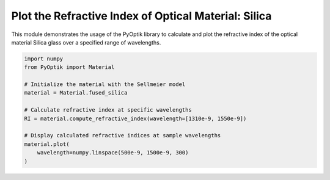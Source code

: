 
.. DO NOT EDIT.
.. THIS FILE WAS AUTOMATICALLY GENERATED BY SPHINX-GALLERY.
.. TO MAKE CHANGES, EDIT THE SOURCE PYTHON FILE:
.. "gallery/sellmeier/plot_silica.py"
.. LINE NUMBERS ARE GIVEN BELOW.

.. only:: html

    .. note::
        :class: sphx-glr-download-link-note

        :ref:`Go to the end <sphx_glr_download_gallery_sellmeier_plot_silica.py>`
        to download the full example code

.. rst-class:: sphx-glr-example-title

.. _sphx_glr_gallery_sellmeier_plot_silica.py:


Plot the Refractive Index of Optical Material: Silica
=====================================================

This module demonstrates the usage of the PyOptik library to calculate and plot the refractive index of the optical material Silica glass over a specified range of wavelengths.

.. GENERATED FROM PYTHON SOURCE LINES 8-22



.. image-sg:: /gallery/sellmeier/images/sphx_glr_plot_silica_001.png
   :alt: Refractive Index vs. Wavelength: [fused_silica]
   :srcset: /gallery/sellmeier/images/sphx_glr_plot_silica_001.png
   :class: sphx-glr-single-img





.. code-block:: python3


    import numpy
    from PyOptik import Material

    # Initialize the material with the Sellmeier model
    material = Material.fused_silica

    # Calculate refractive index at specific wavelengths
    RI = material.compute_refractive_index(wavelength=[1310e-9, 1550e-9])

    # Display calculated refractive indices at sample wavelengths
    material.plot(
        wavelength=numpy.linspace(500e-9, 1500e-9, 300)
    )


.. rst-class:: sphx-glr-timing

   **Total running time of the script:** (0 minutes 0.118 seconds)


.. _sphx_glr_download_gallery_sellmeier_plot_silica.py:

.. only:: html

  .. container:: sphx-glr-footer sphx-glr-footer-example




    .. container:: sphx-glr-download sphx-glr-download-python

      :download:`Download Python source code: plot_silica.py <plot_silica.py>`

    .. container:: sphx-glr-download sphx-glr-download-jupyter

      :download:`Download Jupyter notebook: plot_silica.ipynb <plot_silica.ipynb>`


.. only:: html

 .. rst-class:: sphx-glr-signature

    `Gallery generated by Sphinx-Gallery <https://sphinx-gallery.github.io>`_
